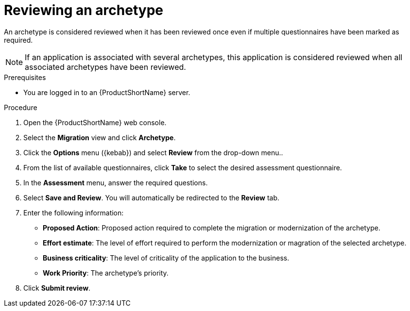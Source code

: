 :_newdoc-version: 2.18.2
:_template-generated: 2024-06-26
:_mod-docs-content-type: PROCEDURE

[id="reviewing-an-archetype_{context}"]
= Reviewing an archetype

An archetype is considered reviewed when it has been reviewed once even if multiple questionnaires have been marked as required. 

NOTE: If an application is associated with several archetypes, this application is considered reviewed when all associated archetypes have been reviewed. 	

.Prerequisites

* You are logged in to an {ProductShortName} server. 	

.Procedure

. Open the {ProductShortName} web console.
. Select the *Migration* view and click *Archetype*.
. Click the *Options* menu ({kebab}) and select *Review* from the drop-down menu..
. From the list of available questionnaires, click *Take* to select the desired assessment questionnaire.
. In the *Assessment* menu, answer the required questions.
. Select *Save and Review*. You will automatically be redirected to the *Review* tab.
. Enter the following information:

** *Proposed Action*: Proposed action required to complete the migration or modernization of the archetype. 
** *Effort estimate*: The level of effort required to perform the modernization or magration of the selected archetype.
** *Business criticality*: The level of criticality of the application to the business. 
** *Work Priority*: The archetype’s priority.

. Click *Submit review*. 